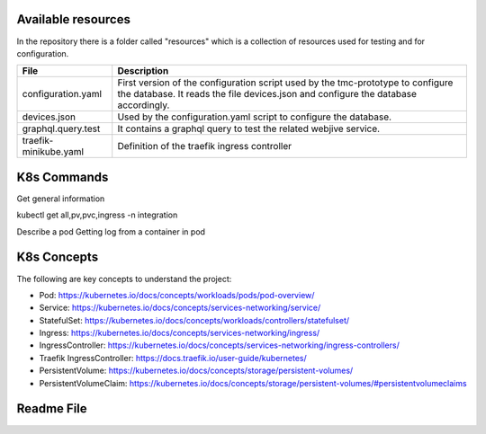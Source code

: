 Available resources
===================

In the repository there is a folder called "resources" which is a collection of resources used for testing and for configuration. 

+-----------------------+-------------------------------------------------------+
| File                  | Description                                           |
+=======================+=======================================================+
| configuration.yaml    | First version of the configuration script used by the |
|                       | tmc-prototype to configure the database. It reads the |
|                       | file devices.json and configure the database          |
|                       | accordingly.                                          |
+-----------------------+-------------------------------------------------------+
| devices.json          | Used by the configuration.yaml script to configure    |
|                       | the database.                                         |
+-----------------------+-------------------------------------------------------+
| graphql.query.test    | It contains a graphql query to test the related       |
|                       | webjive service.                                      |
+-----------------------+-------------------------------------------------------+
| traefik-minikube.yaml | Definition of the traefik ingress controller          |
+-----------------------+-------------------------------------------------------+

K8s Commands
============
Get general information 

kubectl get all,pv,pvc,ingress -n integration

Describe a pod
Getting log from a container in pod


K8s Concepts
============
The following are key concepts to understand the project: 

* Pod: https://kubernetes.io/docs/concepts/workloads/pods/pod-overview/
* Service: https://kubernetes.io/docs/concepts/services-networking/service/
* StatefulSet: https://kubernetes.io/docs/concepts/workloads/controllers/statefulset/
* Ingress: https://kubernetes.io/docs/concepts/services-networking/ingress/
* IngressController: https://kubernetes.io/docs/concepts/services-networking/ingress-controllers/
* Traefik IngressController: https://docs.traefik.io/user-guide/kubernetes/
* PersistentVolume: https://kubernetes.io/docs/concepts/storage/persistent-volumes/
* PersistentVolumeClaim: https://kubernetes.io/docs/concepts/storage/persistent-volumes/#persistentvolumeclaims

Readme File
===========

.. mdinclude:: ../../resources/README.md